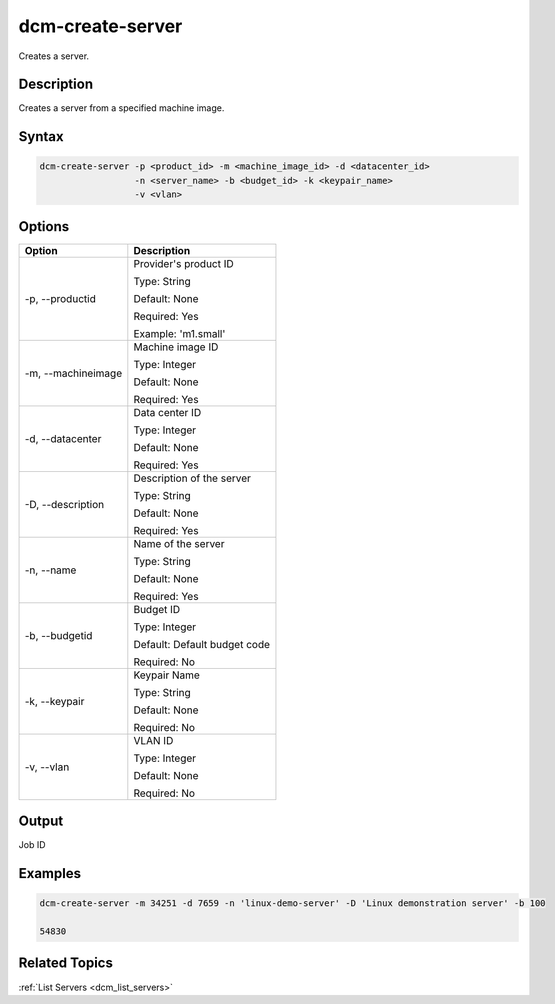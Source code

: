 .. raw:: latex

      \newpage

.. _dcm_create_server:

dcm-create-server
----------------

Creates a server.

Description
~~~~~~~~~~~

Creates a server from a specified machine image.

Syntax
~~~~~~

.. code-block:: bash

   dcm-create-server -p <product_id> -m <machine_image_id> -d <datacenter_id>
                     -n <server_name> -b <budget_id> -k <keypair_name>
                     -v <vlan>

Options
~~~~~~~

+--------------------+--------------------------------------------------------+
| Option             | Description                                            |
+====================+========================================================+
| -p, --productid    | Provider's product ID                                  | 
|                    |                                                        |
|                    | Type: String                                           |
|                    |                                                        |
|                    | Default: None                                          |
|                    |                                                        |
|                    | Required: Yes                                          |
|                    |                                                        |
|                    | Example: 'm1.small'                                    |
+--------------------+--------------------------------------------------------+
| -m, --machineimage | Machine image ID                                       | 
|                    |                                                        |
|                    | Type: Integer                                          |
|                    |                                                        |
|                    | Default: None                                          |
|                    |                                                        |
|                    | Required: Yes                                          |
|                    |                                                        |
+--------------------+--------------------------------------------------------+
| -d, --datacenter   | Data center ID                                         | 
|                    |                                                        |
|                    | Type: Integer                                          |
|                    |                                                        |
|                    | Default: None                                          |
|                    |                                                        |
|                    | Required: Yes                                          |
|                    |                                                        |
+--------------------+--------------------------------------------------------+
| -D, --description  | Description of the server                              | 
|                    |                                                        |
|                    | Type: String                                           |
|                    |                                                        |
|                    | Default: None                                          |
|                    |                                                        |
|                    | Required: Yes                                          |
|                    |                                                        |
+--------------------+--------------------------------------------------------+
| -n, --name         | Name of the server                                     | 
|                    |                                                        |
|                    | Type: String                                           |
|                    |                                                        |
|                    | Default: None                                          |
|                    |                                                        |
|                    | Required: Yes                                          |
|                    |                                                        |
+--------------------+--------------------------------------------------------+
| -b, --budgetid     | Budget ID                                              | 
|                    |                                                        |
|                    | Type: Integer                                          |
|                    |                                                        |
|                    | Default: Default budget code                           |
|                    |                                                        |
|                    | Required: No                                           |
|                    |                                                        |
+--------------------+--------------------------------------------------------+
| -k, --keypair      | Keypair Name                                           | 
|                    |                                                        |
|                    | Type: String                                           |
|                    |                                                        |
|                    | Default: None                                          |
|                    |                                                        |
|                    | Required: No                                           |
|                    |                                                        |
+--------------------+--------------------------------------------------------+
| -v, --vlan         | VLAN ID                                                | 
|                    |                                                        |
|                    | Type: Integer                                          |
|                    |                                                        |
|                    | Default: None                                          |
|                    |                                                        |
|                    | Required: No                                           |
|                    |                                                        |
+--------------------+--------------------------------------------------------+

Output
~~~~~~

Job ID

Examples
~~~~~~~~

.. code-block:: bash

   dcm-create-server -m 34251 -d 7659 -n 'linux-demo-server' -D 'Linux demonstration server' -b 100

   54830

Related Topics
~~~~~~~~~~~~~~

:ref:`List Servers <dcm_list_servers>`

